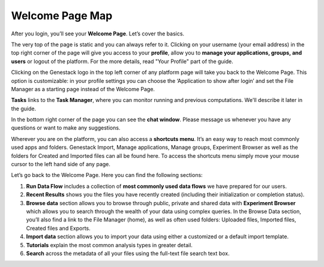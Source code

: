 Welcome Page Map
----------------

After you login, you’ll see your **Welcome Page**. Let’s cover the basics.

|welcome_page|

The very top of the page is static and you can always refer to it. Clicking
on your username (your email address) in the top right corner of the page will
give you access to your **profile**, allow you to **manage your applications,
groups, and users** or logout of the platform. For the more details, read
"Your Profile" part of the guide.

|WP_profile|

Clicking on the Genestack logo in the top left corner of any platform page
will take you back to the Welcome Page. This option is customizable: in your
profile settings you can choose the ‘Application to show after login’ and
set the File Manager as a starting page instead of the Welcome Page.

**Tasks** links to the **Task Manager**, where you can monitor running and
previous computations. We'll describe it later in the guide.

In the bottom right corner of the page you can see the **chat window**. Please
message us whenever you have any questions or want to make any suggestions.

Wherever you are on the platform, you can also access a **shortcuts menu**.
It’s an easy way to reach most commonly used apps and folders. Genestack
Import, Manage applications, Manage groups, Experiment Browser as well as the folders
for Created and Imported files can all be found here. To access the shortcuts
menu simply move your mouse cursor to the left hand side of any page.

|shortcuts_menu|

Let’s go back to the Welcome Page. Here you can find the following sections:

1. **Run Data Flow** includes a collection of **most commonly used data
   flows** we have prepared for our users.
2. **Recent Results** shows you the files you have recently created
   (including their initialization or completion status).
3. **Browse data** section allows you to browse through public, private and
   shared data with **Experiment Browser** which allows you to search through
   the wealth of your data using complex queries.
   In the Browse Data section, you’ll also find a link to the File Manager
   (home), as well as often used folders: Uploaded files, Imported files,
   Created files and Exports.
4. **Import data** section allows you to import your data using either a
   customized or a default import template.
5. **Tutorials** explain the most common analysis types in greater detail.
6. **Search** across the metadata of all your files using the full-text file
   search text box.

.. |welcome_page| image:: images/welcome_page.png
.. |shortcuts_menu| image:: images/shortcuts_menu.png
.. |WP_profile| image:: images/WP_profile.png
